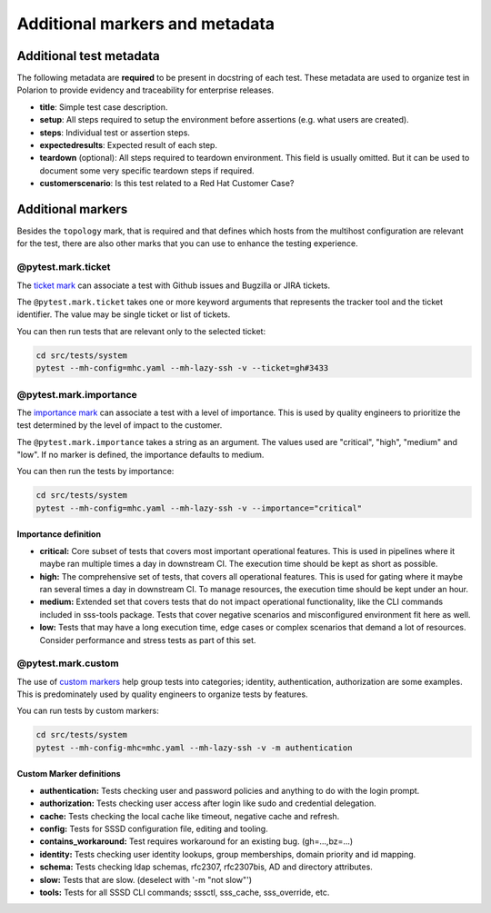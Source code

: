 Additional markers and metadata
###############################

Additional test metadata
************************

The following metadata are **required** to be present in docstring of each test.
These metadata are used to organize test in Polarion to provide evidency and
traceability for enterprise releases.

.. code-block:: python
    :caption: Required metadata

    def test_example():
        """
        :title: Human readable test title
        :setup:
            1. Setup step
            ...
            N. Setup step
        :steps:
            1. Assert step
            ...
            N. Assert step
        :expectedresults:
            1. Expected result of assert step 1
            ...
            N. Expected result of assert step N
        :teardown:
            1. Teardown step
            ...
            N. Teardown step
        :customerscenario: False|True
        """

* **title**: Simple test case description.
* **setup**: All steps required to setup the environment before assertions (e.g.
  what users are created).
* **steps**: Individual test or assertion steps.
* **expectedresults**: Expected result of each step.
* **teardown** (optional): All steps required to teardown environment. This
  field is usually omitted. But it can be used to document some very specific
  teardown steps if required.
* **customerscenario**: Is this test related to a Red Hat Customer Case?

.. code-block:: python
    :caption: Metadata example

    @pytest.mark.topology(KnownTopology.Client)
    def test_kcm__tgt_renewal(client: Client, kdc: KDC):
        """
        :title: Automatic ticket-granting ticket renewal.
        :setup:
            1. Add Kerberos principal "tuser" to KDC
            2. Add local user "tuser"
            3. Enable TGT renewal in KCM
            4. Start SSSD
        :steps:
            1. Authenticate as "tuser" over SSH
            2. Kinit as "tuser" and request renewable ticket
            3. Wait until automatic renewal is triggered and check that is was renewed
        :expectedresults:
            1. User is logged into the host
            2. TGT is available
            3. TGT was renewed
        :customerscenario: False
        """

Additional markers
******************

Besides the ``topology`` mark, that is required and that defines which hosts
from the multihost configuration are relevant for the test, there are also other
marks that you can use to enhance the testing experience.

@pytest.mark.ticket
===================

The `ticket mark <https://github.com/next-actions/pytest-ticket>`__ can
associate a test with Github issues and Bugzilla or JIRA tickets.

The ``@pytest.mark.ticket`` takes one or more keyword arguments that represents
the tracker tool and the ticket identifier. The value may be single ticket or
list of tickets.

.. code-block:: python
    :caption: Examples

    @pytest.mark.ticket(gh=3433)
    def test_gh()
        pass

    @pytest.mark.ticket(bz=5003433)
    def test_bz()
        pass

    @pytest.mark.ticket(jira="SSSD-3433")
    def test_jira()
        pass

    @pytest.mark.ticket(gh=3433, bz=5003433, jira="SSSD-3433")
    def test_all()
        pass

    @pytest.mark.ticket(gh=3433, bz=[5003433, 5003434], jira="SSSD-3433")
    def test_multi()
        pass

You can then run tests that are relevant only to the selected ticket:

.. code-block:: text

    cd src/tests/system
    pytest --mh-config=mhc.yaml --mh-lazy-ssh -v --ticket=gh#3433

@pytest.mark.importance
=======================

The `importance mark <https://github.com/next-actions/pytest-importance>`__ can
associate a test with a level of importance. This is used by quality engineers to
prioritize the test determined by the level of impact to the customer.

The ``@pytest.mark.importance`` takes a string as an argument. The values used
are "critical", "high", "medium" and "low". If no marker is defined, the importance
defaults to medium.

.. code-block:: python
    :caption: Examples

    @pytest.mark.importance("critical")
    def test_importance_critical()
        pass

    @pytest.mark.importance("high")
    def test_importance_high()
        pass

You can then run the tests by importance:

.. code-block:: text

    cd src/tests/system
    pytest --mh-config=mhc.yaml --mh-lazy-ssh -v --importance="critical"

Importance definition
---------------------

* **critical:**
  Core subset of tests that covers most important operational features.
  This is used in pipelines where it maybe ran multiple times a day in downstream CI.
  The execution time should be kept as short as possible.

* **high:** The comprehensive set of tests, that covers all operational features.
  This is used for gating where it maybe ran several times a day in downstream CI.
  To manage resources, the execution time should be kept under an hour.

* **medium:** Extended set that covers tests that do not impact operational functionality,
  like the CLI commands included in sss-tools package. Tests that cover negative
  scenarios and misconfigured environment fit here as well.

* **low:** Tests that may have a long execution time, edge cases or complex scenarios that
  demand a lot of resources. Consider performance and stress tests as part of this set.

@pytest.mark.custom
===================

The use of `custom markers <https://docs.pytest.org/en/latest/how-to/mark.html>`__
help group tests into categories; identity, authentication, authorization are
some examples. This is predominately used by quality engineers to organize tests by features.

.. code-block:: python
    :caption: Examples

    @pytest.mark.authentication
    def test_authenticate_user()
        pass

You can run tests by custom markers:

.. code-block:: text

    cd src/tests/system
    pytest --mh-config-mhc=mhc.yaml --mh-lazy-ssh -v -m authentication

Custom Marker definitions
-------------------------

* **authentication:** Tests checking user and password policies and anything to do with the login prompt.
* **authorization:** Tests checking user access after login like sudo and credential delegation.
* **cache:** Tests checking the local cache like timeout, negative cache and refresh.
* **config:** Tests for SSSD configuration file, editing and tooling. 
* **contains_workaround:** Test requires workaround for an existing bug. (gh=...,bz=...)
* **identity:** Tests checking user identity lookups, group memberships, domain priority and id mapping.
* **schema:** Tests checking ldap schemas, rfc2307, rfc2307bis, AD and directory attributes.
* **slow:** Tests that are slow. (deselect with '-m "not slow"')
* **tools:** Tests for all SSSD CLI commands; sssctl, sss_cache, sss_override, etc.
